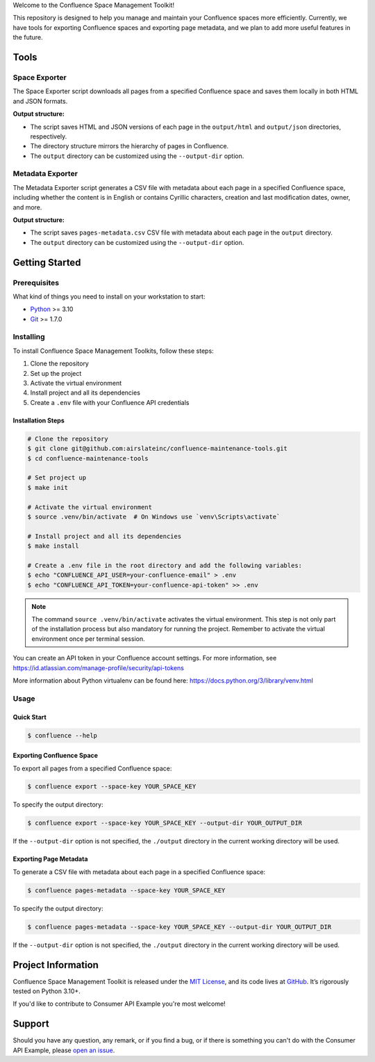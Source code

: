 .. raw:: html

    <h1 align="center">Confluence Space Management Toolkit</h1>
    <p align="center">
        <a href="https://sonarqube.infrateam.xyz/dashboard?id=airslateinc_confluence-maintenance-tools">
            <img src="https://sonarqube.infrateam.xyz/api/project_badges/measure?project=airslateinc_confluence-maintenance-tools&metric=coverage&token=sqb_51b574060b2fa5e7fa6ac24f33e91fbbce7f2e73" alt="Coverage Status" />
        </a>
        <a href="https://sonarqube.infrateam.xyz/dashboard?id=airslateinc_confluence-maintenance-tools">
            <img src="https://sonarqube.infrateam.xyz/api/project_badges/measure?project=airslateinc_confluence-maintenance-tools&metric=alert_status&token=sqb_51b574060b2fa5e7fa6ac24f33e91fbbce7f2e73" alt="Quality Gate Status" />
        </a>
        <a href="https://sonarqube.infrateam.xyz/dashboard?id=airslateinc_confluence-maintenance-tools" >
            <img src="https://sonarqube.infrateam.xyz/api/project_badges/measure?project=airslateinc_confluence-maintenance-tools&metric=security_rating&token=sqb_51b574060b2fa5e7fa6ac24f33e91fbbce7f2e73" alt="Security Rating" />
        </a>
        <a href="https://sonarqube.infrateam.xyz/dashboard?id=airslateinc_confluence-maintenance-tools" >
            <img src="https://sonarqube.infrateam.xyz/api/project_badges/measure?project=airslateinc_confluence-maintenance-tools&metric=sqale_rating&token=sqb_51b574060b2fa5e7fa6ac24f33e91fbbce7f2e73" alt="Maintainability Rating" />
        </a>
    </p>

.. teaser-begin

Welcome to the Confluence Space Management Toolkit!

This repository is designed to help you manage and maintain your Confluence spaces
more efficiently. Currently, we have tools for exporting Confluence spaces and
exporting page metadata, and we plan to add more useful features in the future.

.. teaser-end

Tools
=====

Space Exporter
--------------

The Space Exporter script downloads all pages from a specified Confluence space
and saves them locally in both HTML and JSON formats.

**Output structure:**

* The script saves HTML and JSON versions of each page in the ``output/html``
  and ``output/json`` directories, respectively.
* The directory structure mirrors the hierarchy of pages in Confluence.
* The ``output`` directory can be customized using the ``--output-dir`` option.

Metadata Exporter
-----------------

The Metadata Exporter script generates a CSV file with metadata about each page
in a specified Confluence space, including whether the content is in English or
contains Cyrillic characters, creation and last modification dates, owner, and
more.

**Output structure:**

* The script saves ``pages-metadata.csv`` CSV file with metadata about each page
  in the ``output`` directory.
* The ``output`` directory can be customized using the ``--output-dir`` option.

Getting Started
===============

Prerequisites
-------------

What kind of things you need to install on your workstation to start:

* `Python <https://www.python.org/>`_ >= 3.10
* `Git <https://git-scm.com/>`_ >= 1.7.0

Installing
----------

To install Confluence Space Management Toolkits, follow these steps:

1. Clone the repository
2. Set up the project
3. Activate the virtual environment
4. Install project and all its dependencies
5. Create a ``.env`` file with your Confluence API credentials

Installation Steps
~~~~~~~~~~~~~~~~~~

.. code-block:: console

   # Clone the repository
   $ git clone git@github.com:airslateinc/confluence-maintenance-tools.git
   $ cd confluence-maintenance-tools

   # Set project up
   $ make init

   # Activate the virtual environment
   $ source .venv/bin/activate  # On Windows use `venv\Scripts\activate`

   # Install project and all its dependencies
   $ make install

   # Create a .env file in the root directory and add the following variables:
   $ echo "CONFLUENCE_API_USER=your-confluence-email" > .env
   $ echo "CONFLUENCE_API_TOKEN=your-confluence-api-token" >> .env

.. note::
   The command ``source .venv/bin/activate`` activates the virtual
   environment. This step is not only part of the installation
   process but also mandatory for running the project. Remember
   to activate the virtual environment once per terminal session.

You can create an API token in your Confluence account settings. For more
information,  see https://id.atlassian.com/manage-profile/security/api-tokens

More information about Python virtualenv can be found here:
https://docs.python.org/3/library/venv.html

Usage
-----

Quick Start
~~~~~~~~~~~

.. code-block:: console

   $ confluence --help

Exporting Confluence Space
~~~~~~~~~~~~~~~~~~~~~~~~~~

To export all pages from a specified Confluence space:

.. code-block:: console

   $ confluence export --space-key YOUR_SPACE_KEY

To specify the output directory:

.. code-block:: console

   $ confluence export --space-key YOUR_SPACE_KEY --output-dir YOUR_OUTPUT_DIR

If the ``--output-dir`` option is not specified, the ``./output`` directory in the
current working directory will be used.

Exporting Page Metadata
~~~~~~~~~~~~~~~~~~~~~~~

To generate a CSV file with metadata about each page in a specified Confluence space:

.. code-block:: console

   $ confluence pages-metadata --space-key YOUR_SPACE_KEY

To specify the output directory:

.. code-block:: console

   $ confluence pages-metadata --space-key YOUR_SPACE_KEY --output-dir YOUR_OUTPUT_DIR

If the ``--output-dir`` option is not specified, the ``./output`` directory in the
current working directory will be used.

.. -project-information-

Project Information
===================

Confluence Space Management Toolkit is released under the `MIT License <https://choosealicense.com/licenses/mit/>`_,
and its code lives at `GitHub <https://github.com/airslateinc/confluence-maintenance-tools>`_.
It’s rigorously tested on Python 3.10+.

If you'd like to contribute to Consumer API Example you're most welcome!

.. -support-

Support
=======

Should you have any question, any remark, or if you find a bug, or if there is
something you can't do with the Consumer API Example, please
`open an issue <https://github.com/sergeyklay/confluence-maintenance-tools/issues>`_.
